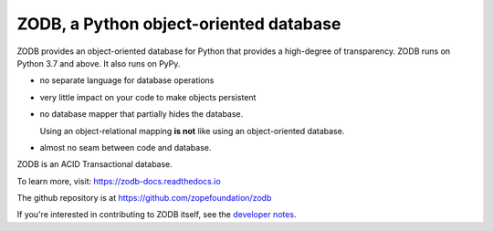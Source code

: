 =======================================
ZODB, a Python object-oriented database
=======================================

.. image:: https://img.shields.io/pypi/v/ZODB.svg
   :target: https://pypi.org/project/ZODB/
   :alt: Latest release

.. image:: https://img.shields.io/pypi/pyversions/ZODB.svg
   :target: https://pypi.org/project/ZODB/
   :alt: Supported Python versions

.. image:: https://github.com/zopefoundation/ZODB/actions/workflows/tests.yml/badge.svg
   :target: https://github.com/zopefoundation/ZODB/actions/workflows/tests.yml
   :alt: Build status

.. image:: https://coveralls.io/repos/github/zopefoundation/ZODB/badge.svg
   :target: https://coveralls.io/github/zopefoundation/ZODB
   :alt: Coverage status

.. image:: https://readthedocs.org/projects/zodb-docs/badge/?version=latest
   :target: https://zodb-docs.readthedocs.io/en/latest/
   :alt: Documentation status

ZODB provides an object-oriented database for Python that provides a
high-degree of transparency. ZODB runs on Python 3.7 and
above. It also runs on PyPy.

- no separate language for database operations

- very little impact on your code to make objects persistent

- no database mapper that partially hides the database.

  Using an object-relational mapping **is not** like using an
  object-oriented database.

- almost no seam between code and database.

ZODB is an ACID Transactional database.

To learn more, visit: https://zodb-docs.readthedocs.io

The github repository is at https://github.com/zopefoundation/zodb

If you're interested in contributing to ZODB itself, see the
`developer notes
<https://github.com/zopefoundation/ZODB/blob/master/DEVELOPERS.rst>`_.
